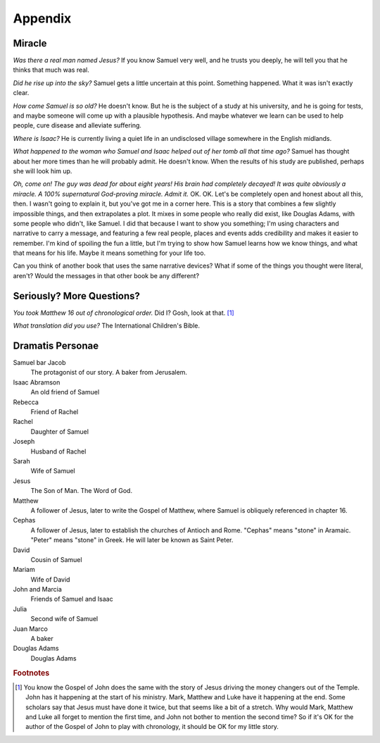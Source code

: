 Appendix
--------

Miracle
^^^^^^^

*Was there a real man named Jesus?* If you know Samuel very well, and he
trusts you deeply, he will tell you that he thinks that much was real.

*Did he rise up into the sky?* Samuel gets a little uncertain at this
point. Something happened. What it was isn't exactly clear.

*How come Samuel is so old?* He doesn't know. But he is the subject of a
study at his university, and he is going for tests, and maybe someone
will come up with a plausible hypothesis. And maybe whatever we learn
can be used to help people, cure disease and alleviate suffering.

*Where is Isaac?* He is currently living a quiet life in an undisclosed
village somewhere in the English midlands.

*What happened to the woman who Samuel and Isaac helped out of her tomb
all that time ago?* Samuel has thought about her more times than he will
probably admit. He doesn't know. When the results of his study are
published, perhaps she will look him up.

*Oh, come on! The guy was dead for about eight years! His brain had
completely decayed! It was quite obviously a miracle. A 100%
supernatural God-proving miracle. Admit it.* OK. OK. Let's be completely
open and honest about all this, then. I wasn't going to explain it, but
you've got me in a corner here. This is a story that combines a few
slightly impossible things, and then extrapolates a plot. It mixes in
some people who really did exist, like Douglas Adams, with some people
who didn't, like Samuel. I did that because I want to show you
something; I'm using characters and narrative to carry a message, and
featuring a few real people, places and events adds credibility and
makes it easier to remember. I'm kind of spoiling the fun a little, but
I'm trying to show how Samuel learns how we know things, and what that
means for his life. Maybe it means something for your life too.

Can you think of another book that uses the same narrative devices? What
if some of the things you thought were literal, aren't? Would the
messages in that other book be any different?


Seriously? More Questions?
^^^^^^^^^^^^^^^^^^^^^^^^^^

*You took Matthew 16 out of chronological order.* Did I? Gosh, look at
that. [#]_

*What translation did you use?* The International Children's Bible.


Dramatis Personae
^^^^^^^^^^^^^^^^^

Samuel bar Jacob
    The protagonist of our story. A baker from Jerusalem.

Isaac Abramson
    An old friend of Samuel

Rebecca
    Friend of Rachel

Rachel
    Daughter of Samuel

Joseph
    Husband of Rachel

Sarah
    Wife of Samuel

Jesus
    The Son of Man. The Word of God.

Matthew
    A follower of Jesus, later to write the Gospel of Matthew, where
    Samuel is obliquely referenced in chapter 16.

Cephas
    A follower of Jesus, later to establish the churches of Antioch and
    Rome. "Cephas" means "stone" in Aramaic. "Peter" means "stone" in
    Greek. He will later be known as Saint Peter.

David
    Cousin of Samuel

Mariam
    Wife of David

John and Marcia
    Friends of Samuel and Isaac

Julia
    Second wife of Samuel

Juan Marco
    A baker

Douglas Adams
    Douglas Adams


.. rubric:: Footnotes

.. [#] You know the Gospel of John does the same with the story of Jesus
       driving the money changers out of the Temple. John has it
       happening at the start of his ministry. Mark, Matthew and Luke
       have it happening at the end. Some scholars say that Jesus must
       have done it twice, but that seems like a bit of a stretch. Why
       would Mark, Matthew and Luke all forget to mention the first
       time, and John not bother to mention the second time? So if it's
       OK for the author of the Gospel of John to play with chronology,
       it should be OK for my little story.
